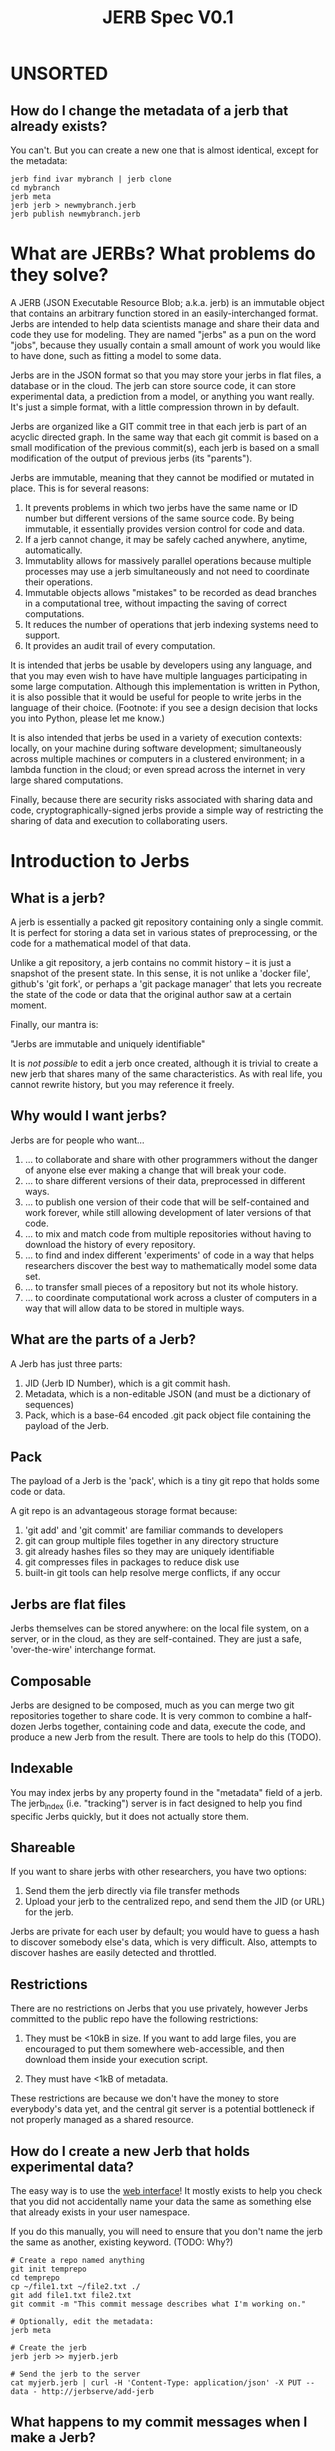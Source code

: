 #+Title: JERB Spec V0.1

* UNSORTED
** How do I change the metadata of a jerb that already exists?
   You can't. But you can create a new one that is almost identical, except for the metadata:
   #+BEGIN_EXAMPLE
   jerb find ivar mybranch | jerb clone 
   cd mybranch
   jerb meta
   jerb jerb > newmybranch.jerb
   jerb publish newmybranch.jerb
   #+END_EXAMPLE

* What are JERBs? What problems do they solve?

  A JERB (JSON Executable Resource Blob; a.k.a. jerb) is an immutable object that contains an arbitrary function stored in an easily-interchanged format. Jerbs are intended to help data scientists manage and share their data and code they use for modeling. They are named "jerbs" as a pun on the word "jobs", because they usually contain a small amount of work you would like to have done, such as fitting a model to some data. 

  Jerbs are in the JSON format so that you may store your jerbs in flat files, a database or in the cloud. The jerb can store source code, it can store experimental data, a prediction from a model, or anything you want really. It's just a simple format, with a little compression thrown in by default. 

  Jerbs are organized like a GIT commit tree in that each jerb is part of an acyclic directed graph. In the same way that each git commit is based on a small modification of the previous commit(s), each jerb is based on a small modification of the output of previous jerbs (its "parents").

  Jerbs are immutable, meaning that they cannot be modified or mutated in place. This is for several reasons:

  1. It prevents problems in which two jerbs have the same name or ID number but different versions of the same source code. By being immutable, it essentially provides version control for code and data.
  2. If a jerb cannot change, it may be safely cached anywhere, anytime, automatically.
  3. Immutablity allows for massively parallel operations because multiple processes may use a jerb simultaneously and not need to coordinate their operations.
  4. Immutable objects allows "mistakes" to be recorded as dead branches in a computational tree, without impacting the saving of correct computations.
  5. It reduces the number of operations that jerb indexing systems need to support.
  6. It provides an audit trail of every computation.

  It is intended that jerbs be usable by developers using any language, and that you may even wish to have have multiple languages participating in some large computation. Although this implementation is written in Python, it is also possible that it would be useful for people to write jerbs in the language of their choice. (Footnote: if you see a design decision that locks you into Python, please let me know.)

  It is also intended that jerbs be used in a variety of execution contexts: locally, on your machine during software development; simultaneously across multiple machines or computers in a clustered environment; in a lambda function in the cloud; or even spread across the internet in very large shared computations.

  Finally, because there are security risks associated with sharing data and code, cryptographically-signed jerbs provide a simple way of restricting the sharing of data and execution to collaborating users.
* Introduction to Jerbs
** What is a jerb?
   A jerb is essentially a packed git repository containing only a single commit. It is perfect for storing a data set in various states of preprocessing, or the code for a mathematical model of that data.

   Unlike a git repository, a jerb contains no commit history -- it is just a snapshot of the present state. In this sense, it is not unlike a 'docker file', github's 'git fork', or perhaps a 'git package manager' that lets you recreate the state of the code or data that the original author saw at a certain moment. 

   Finally, our mantra is:

             "Jerbs are immutable and uniquely identifiable"

   It is /not possible/ to edit a jerb once created, although it is trivial to create a new jerb that shares many of the same characteristics. As with real life, you cannot rewrite history, but you may reference it freely.

** Why would I want jerbs?
   Jerbs are for people who want...
 
   1. ... to collaborate and share with other programmers without the danger of anyone else ever making a change that will break your code.
   2. ... to share different versions of their data, preprocessed in different ways.
   3. ... to publish one version of their code that will be self-contained and work forever, while still allowing development of later versions of that code.
   4. ... to mix and match code from multiple repositories without having to download the history of every repository.
   5. ... to find and index different 'experiments' of code in a way that helps researchers discover the best way to mathematically model some data set.
   6. ... to transfer small pieces of a repository but not its whole history.
   7. ... to coordinate computational work across a cluster of computers in a way that will allow data to be stored in multiple ways.

** What are the parts of a Jerb?
   A Jerb has just three parts:

   1. JID (Jerb ID Number), which is a git commit hash.
   2. Metadata, which is a non-editable JSON (and must be a dictionary of sequences)
   3. Pack, which is a base-64 encoded .git pack object file containing the payload of the Jerb.

** Pack
   The payload of a Jerb is the 'pack', which is a tiny git repo that holds some code or data. 
  
   A git repo is an advantageous storage format because:
   1. 'git add' and 'git commit' are familiar commands to developers
   2. git can group multiple files together in any directory structure
   3. git already hashes files so they may are uniquely identifiable
   4. git compresses files in packages to reduce disk use
   5. built-in git tools can help resolve merge conflicts, if any occur

** Jerbs are flat files
   Jerbs themselves can be stored anywhere: on the local file system, on a server, or in the cloud, as they are self-contained. They are just a safe, 'over-the-wire' interchange format.

** Composable
   Jerbs are designed to be composed, much as you can merge two git repositories together to share code. It is very common to combine a half-dozen Jerbs together, containing code and data, execute the code, and produce a new Jerb from the result. There are tools to help do this (TODO).

** Indexable
   You may index jerbs by any property found in the "metadata" field of a jerb. The jerb_index (i.e. "tracking") server is in fact designed to help you find specific Jerbs quickly, but it does not actually store them. 

** Shareable
   If you want to share jerbs with other researchers, you have two options:
   1) Send them the jerb directly via file transfer methods
   2) Upload your jerb to the centralized repo, and send them the JID (or URL) for the jerb. 

   Jerbs are private for each user by default; you would have to guess a hash to discover somebody else's data, which is very difficult. Also, attempts to discover hashes are easily detected and throttled.

** Restrictions
   There are no restrictions on Jerbs that you use privately, however Jerbs committed to the public repo have the following restrictions:

   1. They must be <10kB in size. If you want to add large files, you are encouraged to put them somewhere web-accessible, and then download them inside your execution script.

   2. They must have <1kB of metadata. 

   These restrictions are because we don't have the money to store everybody's data yet, and the central git server is a potential bottleneck if not properly managed as a shared resource.

** How do I create a new Jerb that holds experimental data?
   The easy way is to use the [[http://jerbserve/add-files][web interface]]! It mostly exists to help you check that you did not accidentally name your data the same as something else that already exists in your user namespace.
    
   If you do this manually, you will need to ensure that you don't name the jerb the same as another, existing keyword. (TODO: Why?)

   #+BEGIN_EXAMPLE
   # Create a repo named anything
   git init temprepo
   cd temprepo
   cp ~/file1.txt ~/file2.txt ./
   git add file1.txt file2.txt
   git commit -m "This commit message describes what I'm working on."
 
   # Optionally, edit the metadata:
   jerb meta   
   
   # Create the jerb
   jerb jerb >> myjerb.jerb

   # Send the jerb to the server
   cat myjerb.jerb | curl -H 'Content-Type: application/json' -X PUT --data - http://jerbserve/add-jerb
   #+END_EXAMPLE

** What happens to my commit messages when I make a Jerb?
   They are lost, except the very last one. Jerbs squash all the commits together into the last one, because a jerb can only contain a single commit. This is intentional: you still have the freedom to explore changes to your code locally and let git manage your code. When the code works and is in a good state, you may then squash your changes together into a single commit (a jerb) that may be committed to the central repository, shared with others, or archived.

** How do I update the Jerb if it is immutable?
   You cannot update a Jerb because they represent moments in time, and you can't change the past. If you want a different but similar Jerb, create a new Jerb that is a modified copy.


* Metadata
** What is metadata?
   The jerb "metadata" system lets each user attach their own single (editable, change-tracked) JSON to a jerb repo. Metadata provides a way to annotate the repo to describe what its dependencies are, to tag it with searchable keywords, describe what project it is for, and record other information about the jerb.  
   
   Metadata _must_ be formatted as a JSON. If the data is somehow /not/ a JSON, you will be unable to create any Jerbs using 'jerb jerb' and you will receive an error message asking you to fix the problem. (e.g. use 'git notes edit jerb_metadata' in such a case). The rationale for storing metadata as a JSON is because we want to always be able to serialize the metadata as a JSON, and if we stored it in another form this might not be possible.

   Metadata is version controlled like everything else. If you want to look through the history of metadata, run "git log -p notes/metadata jerb_metadata".
   
   Aside: Internally, metadata uses the =git notes= system, so it has many of the same limitations that =git notes= has. Specifically, metadata is not pulled/fetched by default, and each user may only have one metadata for each commit. 

** Why are my jerbs different every time I generate a new one?
   Because the commit for =git notes= contains a timestamp of when the jerb was generated. 

   Our mantra is "jerbs are immutable and unique." It could be very confusing if two jerbs had the same JIDs but different metadata.

** What is the default metadata?
   By default, several fields are automatically populated by the =jerb= script:
   
   - user.name, the git user name
   - user.emal, the git user email
   - branch, the git branch
   - parents, a list of parent commit hashes this pulls from

   It is highly encouraged to also fill in details for:
   - tags, a list of search tags which you would like this jerb indexed under
   - description, a string describing what this jerb is for

   You may also add your own metadata as desired:
    - Who prepared this jerb, when, on what PC, with what environment
    - Where to start execution of this jerb, if it is executable
    - Keywords or tags so that you may search for this jerb later

** How do I update the metadata of an existing jerb?
   You cannot update the metadata "in place", but you can create a new Jerb with the same data and different metadata. 

   Use the standard tools:
   #+BEGIN_EXAMPLE
   jerb init myjerb
   cd myjerb
   jerb merge ../myjerb.jerb
   jerb meta
   jerb jerb >> ../mynewjerb.jerb
   #+END_EXAMPLE

   TODO: Make this a single command because it is so stereotyped.

** How do I update the metadata on jerbs.org?
   Just send your new, updated jerb to jerbs.org and it will figure out what to do.

** I edited the metadata in the JSON and jerbs.org won't accept my jerb. Why?
   The =metadata= field of the jerb is purely a cache so that people can identify the jerb without actually unpacking it. It should not be edited by hand, because the integrity of a jerb is checked by ensuring that the JSON metadata matches what is actually checked in to the jerbs packed git repository. 

   If you received an error, it probably means you edited the jerb's JSON without actually editing the git repo. Try again by starting with =jerb meta= and then generating a new jerb with =jerb jerb=. 

** How do the gory internal details of jerb metadata work?
   First and foremost, using the commands in this section is not recommended unless something has gone horribly wrong. 

   Really, you should probably look elsewhere first.
   
   Still reading? Ok, fine. For those of you trying to debug something that has gone horribly wrong, let's review how jerbs and git repos interact. Normally, a "git note" is used to store metadata on a git object, which is usually either a 'blob', a 'tree', or a 'commit'. Because a jerb is semantically similar to a commit and also to a repo, a design decision was to make the entire repo have the same metadata, rather than connecting our metadata to specific 'hidden' commits that will be discarded when a jerb is generated. 

   For this reason, internally, the jerb script creates a stupid blob object named "jerb_metadata" with the contents "jerb_metadata" in it, and uses the git notes system to annotate that object with notes. 

   Why don't we just use "git notes" at all instead of an alternative solution like a flat "metadata.json" file in the root directory? It is mostly to avoid problems with merging two repositories together with =jerb merge=.  Because git notes are not merged by default, by not using the standard commit strategy, we keep cruft from accumulating in the metadata, and the details of metadata largely invisible from users. Finally, if you screw up the metadata, you can revert the metadata commits just like any other git ref, without affecting the commit itself. And each user may edit their own metadata without interfering with other users.

   Some examples follow:
   #+BEGIN_EXAMPLE
   git notes edit ... TODO
   git notes merge ...
   #+END_EXAMPLE

** What sorts of operations will people do on metadata?
   1. Tag their data at time of submission or execution
   2. Query for jerbs matching a pattern
   3. add, modify, or delete tags

   Note that ALL versions of metadata are stored; once history is written, it cannot be unwritten. Yes, this implies that queries may return multiple results for the same data, and that it is up to the client/viewer to present this information in a way palatable to the user. 

** If I change the metadata on the Jerb, wouldn't that affect other people's queries as well?
   Yes, which is why that changing metadata requires making a new Jerb.
  
** How do you detect spoofed metadata?
   You can't guarantee it. Accomplish this at a different level of security, like HTTPS. TODO

** Does this mean that you will make a lot of redundant Jerbs?
   If you update the metadata, this implies you must create a new Jerb. Yes, if you are storing all your data in the cloud as flat jerb files, some data will be replicated multiple times. If, however, you use a centralized server from which to generate your jerbs, all existing files can simply be referenced instead of copied.

** How do I tag somebody else's code so I can give a more friendly name to it?
   TODO

* Jerbs as Jobs

** Introduction
   The original name for a jerb was JERB ("JSON Executable Resource Blob"), to express that it is a JSON that contains some executable code/data (i.e. work) that you would like done. The fact that JERB is a pun on "job" was intentional, because the goal is to allow versioned execution of code in multiple environments, and if different results are obtained, to store all of them.

** How do I prepare a commit for execution?
   An executable jerb or "prepared" jerb is just an ordinary jerb with an extra convention: a 'exec_main' field should be to the metadata to indicate which file to start executing. For example,

#+BEGIN_EXAMPLE
   {"jid": a8302b..., 
    "exec_main": "myfile.sh", 
    ...}
#+END_EXAMPLE

   Clients who wish to execute the code may then unpack the jerb and immediately know where to start. But as I mentioned, this is purely a convention -- certain clients may wish to execute a fuction rather than a shell script, and so you may use whatever convention is most appropriate for your code. 

   TODO: exec_fn, exec_py, exec_lib, etc?
    
   The easy way helps create the JERB data dependencies for you, so that you don't have to find the JIDs or jerbs manually.
   http://jerbserve/add-fn

   Creating a computation JERB manually basically requires that you merge or rebase several other JERBs' git repos together.

    #+BEGIN_EXAMPLE
    # TODO
    jerb fetch <user> <branch> <tag>
    #+END_EXAMPLE

** How do I execute a prepared computation?   
   In Python, something like this should work:

#+BEGIN_EXAMPLE
   import subprocess
   import jerblib
   myjerb = ... #TODO
   subprocess.run([myjerb.metadata['exec_main']])
#+END_EXAMPLE

   Optionally, you may want to send the result of the computation back to jerbs.org.

#+BEGIN_EXAMPLE
   # TODO: pack up jerb and send it back
#+END_EXAMPLE

** How can I time the execution of the jerb?
   This is left up to you. There are many options:
   1. Use the =time= command line utility
   2. Use git to make a commit at the moment execution starts, and another when execution finishes, and then take the difference.
   3. Do it in the language of choice.

   The names of the keys in the jerb metadata under which you store information about execution is left up to you, but the following are suggested as conventions:
   1. TODO
   2. TODO

* Infrequently Asked Questions
** How do I back up the jerbs repo?
   git clone therepo
   git fetch --retherepo
   
** Is there a way to cryptographically sign commits?
   Yes, you may use GPG to cryptographically sign git commits as usual. 
   TODO: Test this.

** If I delete my Jerb, will other people lose access to it as well?
   No. Once it has been uploaded to the central repository it is part of history.

** How do I get my code to use the latest version other people's code?
   Make a new jerb. 
  
** How do I use this to preprocess data files?
   TODO. Example.

** How do people discover jerbs? 
   TODO. Example

** How do you handle merge conflicts?
   TODO. Git does it. 

* UNSORTED QUESTIONS  
** How does Git store objects naturally?
  'Notes' objects point to a single tree T, and say "Notes added by ...". T itself points to the note contents, and to the commit you are annotating.
  'commit' objects also just point to 1 tree, (and 0 or more other parent commits)
  'tree' objects are lists of hash->file mappings or hash->hash mappings
  'blobs' just store the contents of files
** What do notes commits look like?
git cat-file -p fff17520c8a8b4272a1d8c7164b9cee8dbc35704
tree 432884db64a487ed91635980f5e9c249a6b052a9
author Ivar Thorson <thorsoni@ohsu.edu> 1509571353 -0700
committer Ivar Thorson <thorsoni@ohsu.edu> 1509571353 -0700

Notes added by 'git notes add'

** How do you connect a notes commit to a ref?
   Refs are not tracked well by the system. 
   You will need to "git notes merge --ref=myusername" to merge one namespace into this one???
    
** What does the HTTP protocol for Jerbs look like?
   |-------------+-----------------------------------------------------------|
   | PUT(jid)    | Upload and INDEX Jerb                                     |
   | HEAD(jid)   | Return a 'preview' jerb? Or how many bytes it is? TODO    |
   | GET(jid)    | Get the full Jerb                                         |
   | DELETE(jid) | Remove and UNINDEX Jerb (TODO: iff there are no children) |
   |-------------+-----------------------------------------------------------|

** How do I find the Jerb I am looking for?
   In terms of a search API, the following endpoints are useful:
   | match(deps, props) | Lists Jerbs whose deps & props match |             |
   
   I don't recommend adding a "children" search API that is publically facing, because then finding a single JID is the same as finding the entire computational tree, via the capability to find parents and children of a Jerb.

** How do I know if a Jerb is not yet executed?
   It is intended that all information regarding execution context be stored in the .deps . One convention I suggest is that, if you want to know whether a Jerb needs to be executed, use:
   | jerb.deps('unexecuted') == True  |

*** How do I restrict execution to myself?
    | jerb.deps('user=MyUserName') == 'MyUsername' |

*** How do we know who ran it, when?
    Metadata is purely convention; you may create your own metadata properties about each Jerb as you see fit. However, in the interests of cooperation, I suggest these properties might be useful for introspection:

    |------------------+-------------------------------------------|
    | queued_host      | The host that queued the data             |
    | queued_ip        | The IP address that queued the data       |
    | queued_time      | The timestamp when the thing was queued   |
    | queued_user      | The user that queued it up                |
    |------------------+-------------------------------------------|
    | exec_host        | The host that executed the data           |
    | exec_ip          | The IP of the host that executed the JERB |
    | exec_time_start  | Execution start time                      |
    | exec_time_finish | Execution                                 |
    | exec_user        | The user who executed the src payload     |
    |------------------+-------------------------------------------|

    But of course, there may be other properties that you come up with, like the AWS execution context, the type of EC2 instance running the Jerb, and so on.

** How does my code and data stay secret?
   If you are using the HTTPS connection, nobody will be able to eavesdrop the URLs that you are visiting, which means that they cannot learn your JIDs. Mining hashes is easily detected on the server side and can result in blocking of clients trying to guess JIDs at random.

** How can I share my code and data?
   Give another person your JIDs and they can find your computations and data.
   (TODO: Can this be restricted to children only? Or parents only?)
   
** How do attach documentation to the Jerb?
   The following prop might be a good convention:
   | docs | Documentation for this JERB, what its intent was. |

** If all Jerbs are given JIDs, how do I organize my Jerbs?
   Organization is basically a problem of indexing, which is well-solved by most databases. Jerbs don't have any mechanism for doing this beyond adding metadata, but that should be enough when combined with an indexing system. Some ideas to get you started:
   | jerb.prop('bucket')   | Set a 'virtual filepath' to an object |
   | jerb.prop('filename') | Set the filename                      |
   | jerb.prop('cellid')   | Associate with a cell id              |
   
   (TODO: Provide link to indexing service API module)
